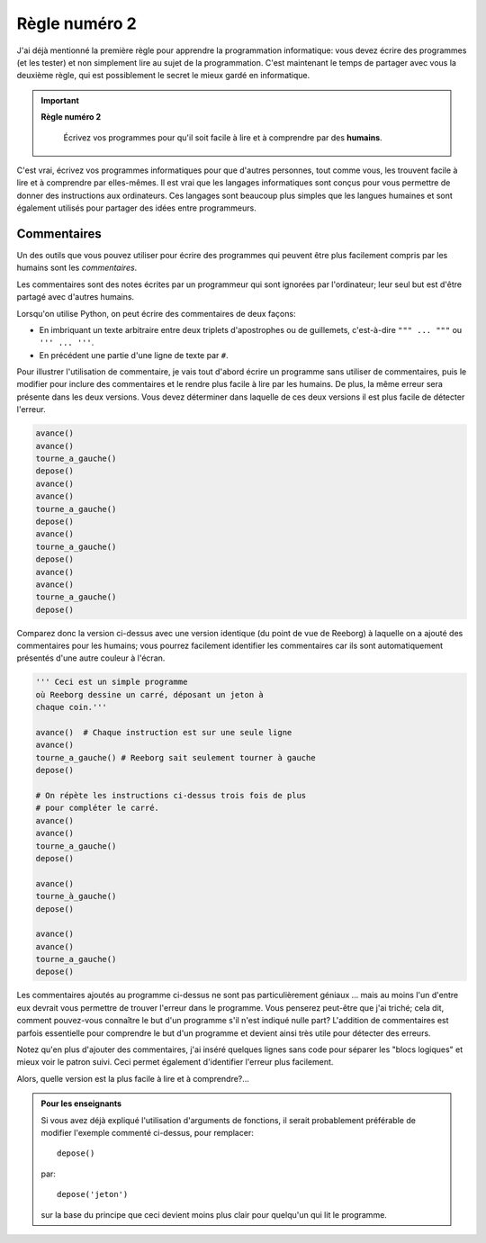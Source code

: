Règle numéro 2
==============

J'ai déjà mentionné la première règle pour apprendre la programmation
informatique: vous devez écrire des programmes (et les tester) et non
simplement lire au sujet de la programmation. C'est maintenant le temps
de partager avec vous la deuxième règle, qui est possiblement le secret
le mieux gardé en informatique.

.. important::

    **Règle numéro 2**

        Écrivez vos programmes pour qu'il soit facile à lire et à comprendre
        par des **humains**.

C'est vrai, écrivez vos programmes informatiques pour que d'autres
personnes, tout comme vous, les trouvent facile à lire et à comprendre
par elles-mêmes. Il est vrai que les langages informatiques sont conçus
pour vous permettre de donner des instructions aux ordinateurs. Ces
langages sont beaucoup plus simples que les langues humaines et sont
également utilisés pour partager des idées entre programmeurs.

Commentaires
------------

Un des outils que vous pouvez utiliser pour écrire des programmes qui
peuvent être plus facilement compris par les humains sont les
*commentaires*.

Les commentaires sont des notes écrites par un programmeur qui sont
ignorées par l'ordinateur; leur seul but est d'être partagé avec
d'autres humains.

Lorsqu'on utilise Python, on peut écrire des commentaires de
deux façons:

-  En imbriquant un texte arbitraire entre deux triplets d'apostrophes
   ou de guillemets, c'est-à-dire ``""" ... """`` ou ``''' ... '''``.
-  En précédent une partie d'une ligne de texte par ``#``.

Pour illustrer l'utilisation de commentaire, je vais tout d'abord écrire
un programme sans utiliser de commentaires, puis le modifier pour
inclure des commentaires et le rendre plus facile à lire par les
humains. De plus, la même
erreur sera présente dans les deux versions. Vous devez déterminer dans
laquelle de ces deux versions il est plus facile de détecter l'erreur.

.. code:: py3

    avance()
    avance()
    tourne_a_gauche()
    depose()
    avance()
    avance()
    tourne_a_gauche()
    depose()
    avance()
    tourne_a_gauche()
    depose()
    avance()
    avance()
    tourne_a_gauche()
    depose()

Comparez donc la version ci-dessus avec une version identique (du point
de vue de Reeborg) à laquelle on a ajouté des commentaires pour les
humains; vous pourrez facilement identifier les commentaires car ils
sont automatiquement présentés d'une autre couleur à l'écran.

.. code:: py3

    ''' Ceci est un simple programme
    où Reeborg dessine un carré, déposant un jeton à
    chaque coin.'''

    avance()  # Chaque instruction est sur une seule ligne
    avance()
    tourne_a_gauche() # Reeborg sait seulement tourner à gauche
    depose()

    # On répète les instructions ci-dessus trois fois de plus
    # pour compléter le carré.
    avance()
    avance()
    tourne_a_gauche()
    depose()

    avance()
    tourne_à_gauche()
    depose()

    avance()
    avance()
    tourne_a_gauche()
    depose()


Les commentaires ajoutés au programme ci-dessus ne sont pas
particulièrement géniaux ... mais au moins l'un d'entre eux devrait vous
permettre de trouver l'erreur dans le programme. Vous penserez peut-être
que j'ai triché; cela dit, comment pouvez-vous connaître le but d'un
programme s'il n'est indiqué nulle part? L'addition de commentaires est
parfois essentielle pour comprendre le but d'un programme et devient
ainsi très utile pour détecter des erreurs.

Notez qu'en plus d'ajouter des commentaires, j'ai inséré quelques lignes
sans code pour séparer les "blocs logiques" et mieux voir le patron
suivi. Ceci permet également d'identifier l'erreur plus facilement.

Alors, quelle version est la plus facile à lire et à comprendre?...


.. admonition:: Pour les enseignants

    Si vous avez déjà expliqué l'utilisation d'arguments de fonctions,
    il serait probablement préférable de modifier l'exemple commenté ci-dessus,
    pour remplacer::

        depose()

    par::

        depose('jeton')

    sur la base du principe que ceci devient moins plus clair pour quelqu'un
    qui lit le programme.

